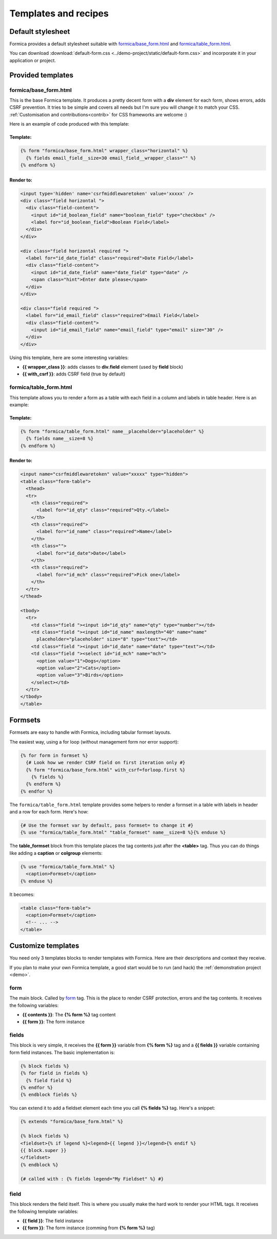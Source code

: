 =====================
Templates and recipes
=====================

Default stylesheet
==================

Formica provides a default stylesheet suitable with `formica/base_form.html`_ and
`formica/table_form.html`_.

You can download :download:`default-form.css <../demo-project/static/default-form.css>`
and incorporate it in your application or project.


Provided templates
==================

formica/base_form.html
**********************

This is the base Formica template. It produces a pretty decent form with a **div** element for
each form, shows errors, adds CSRF prevention. It tries to be simple and covers all needs but I'm
sure you will change it to match your CSS.
:ref:`Customisation and contributions<contrib>` for CSS frameworks are welcome :)

Here is an example of code produced with this template:

Template:
---------

.. code-block:: django

  {% form "formica/base_form.html" wrapper_class="horizontal" %}
    {% fields email_field__size=30 email_field__wrapper_class="" %}
  {% endform %}

Render to:
----------

.. code-block:: html

  <input type='hidden' name='csrfmiddlewaretoken' value='xxxxx' />
  <div class="field horizontal ">
    <div class="field-content">
      <input id="id_boolean_field" name="boolean_field" type="checkbox" />
      <label for="id_boolean_field">Boolean Field</label>
    </div>
  </div>

  <div class="field horizontal required ">
    <label for="id_date_field" class="required">Date Field</label>
    <div class="field-content">
      <input id="id_date_field" name="date_field" type="date" />
      <span class="hint">Enter date please</span>
    </div>
  </div>

  <div class="field required ">
    <label for="id_email_field" class="required">Email Field</label>
    <div class="field-content">
      <input id="id_email_field" name="email_field" type="email" size="30" />
    </div>
  </div>

Using this template, here are some interesting variables:

- **{{ wrapper_class }}**: adds classes to **div.field** element (used by **field** block)
- **{{ with_csrf }}**: adds CSRF field (true by default)


formica/table_form.html
***********************

This template allows you to render a form as a table with each field in a column and labels in
table header. Here is an example:

Template:
---------

.. code-block:: django

  {% form "formica/table_form.html" name__placeholder="placeholder" %}
    {% fields name__size=8 %}
  {% endform %}

Render to:
----------

.. code-block:: html

  <input name="csrfmiddlewaretoken" value="xxxxx" type="hidden">
  <table class="form-table">
    <thead>
    <tr>
      <th class="required">
        <label for="id_qty" class="required">Qty.</label>
      </th>
      <th class="required">
        <label for="id_name" class="required">Name</label>
      </th>
      <th class="">
        <label for="id_date">Date</label>
      </th>
      <th class="required">
        <label for="id_mch" class="required">Pick one</label>
      </th>
    </tr>
  </thead>

  <tbody>
    <tr>
      <td class="field "><input id="id_qty" name="qty" type="number"></td>
      <td class="field "><input id="id_name" maxlength="40" name="name"
        placeholder="placeholder" size="8" type="text"></td>
      <td class="field "><input id="id_date" name="date" type="text"></td>
      <td class="field "><select id="id_mch" name="mch">
        <option value="1">Dogs</option>
        <option value="2">Cats</option>
        <option value="3">Birds</option>
      </select></td>
    </tr>
  </tbody>
  </table>


Formsets
========

Formsets are easy to handle with Formica, including tabular formset layouts.

The easiest way, using a for loop (without management form nor error support):

.. code-block:: django

  {% for form in formset %}
    {# Look how we render CSRF field on first iteration only #}
    {% form "formica/base_form.html" with_csrf=forloop.first %}
      {% fields %}
    {% endform %}
  {% endfor %}

The ``formica/table_form.html`` template provides some helpers to render a formset in a table
with labels in header and a row for each form. Here's how:

.. code-block:: django

  {# Use the formset var by default, pass formset= to change it #}
  {% use "formica/table_form.html" "table_formset" name__size=8 %}{% enduse %}

The **table_formset** block from this template places the tag contents just after the **<table>**
tag. Thus you can do things like adding a **caption** or **colgroup** elements:

.. code-block:: django

  {% use "formica/table_form.html" %}
    <caption>Formset</caption>
  {% enduse %}

It becomes:

.. code-block:: html

  <table class="form-table">
    <caption>Formset</caption>
    <!-- ... -->
  </table>

.. _contrib:

Customize templates
===================

You need only 3 templates blocks to render templates with Formica. Here are their descriptions and
context they receive.

If you plan to make your own Formica template, a good start would be to run (and hack) the
:ref:`demonstration project <demo>`.

form
****

The main block. Called by `form`_ tag. This is the place to render CSRF protection, errors and the
tag contents. It receives the following variables:

- **{{ contents }}**: The **{% form %}** tag content
- **{{ form }}**: The form instance

fields
******

This block is very simple, it receives the **{{ form }}** variable from **{% form %}** tag and a
**{{ fields }}** variable containing form field instances. The basic implementation is:

.. code-block:: django

  {% block fields %}
  {% for field in fields %}
    {% field field %}
  {% endfor %}
  {% endblock fields %}

You can extend it to add a fieldset element each time you call **{% fields %}** tag.
Here's a snippet:

.. code-block:: django

  {% extends "formica/base_form.html" %}

  {% block fields %}
  <fieldset>{% if legend %}<legend>{{ legend }}</legend>{% endif %}
  {{ block.super }}
  </fieldset>
  {% endblock %}

  {# called with : {% fields legend="My Fieldset" %} #}

field
*****

This block renders the field itself. This is where you usually make the hard work to render your
HTML tags. It receives the following template variables:

- **{{ field }}**: The field instance
- **{{ form }}**: The form instance (comming from **{% form %}** tag)
